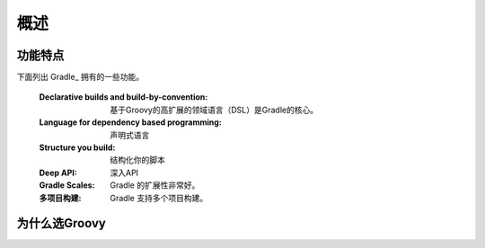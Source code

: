.. highlight:: rst

.. _overview:

概述
==============================================================================
功能特点
------------------------------------------------------------------------------
下面列出 Gradle_ 拥有的一些功能。

 :Declarative builds and build-by-convention:
    基于Groovy的高扩展的领域语言（DSL）是Gradle的核心。

 :Language for dependency based programming:
    声明式语言
 :Structure you build:
    结构化你的脚本
 :Deep API:
    深入API
 :Gradle Scales:
    Gradle 的扩展性非常好。
 :多项目构建:
    Gradle 支持多个项目构建。

为什么选Groovy
------------------------------------------------------------
